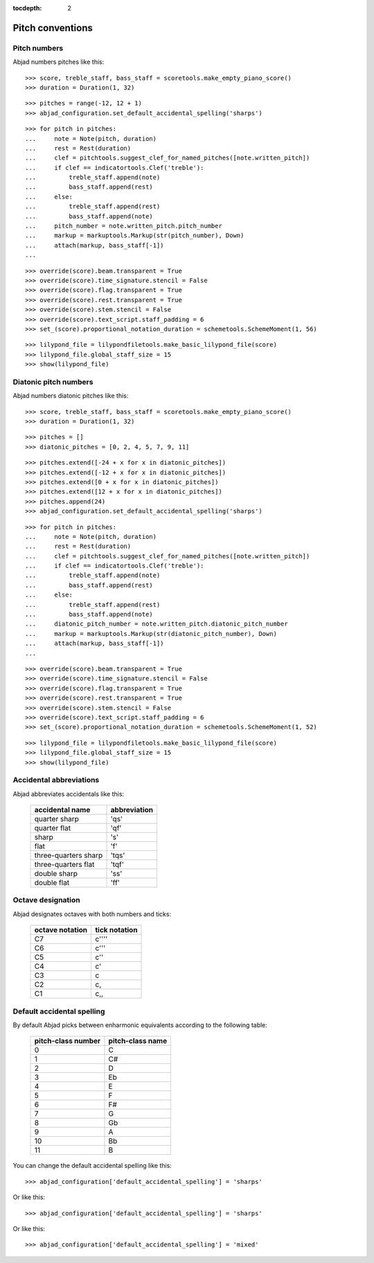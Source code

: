 :tocdepth: 2

Pitch conventions
=================


Pitch numbers
-------------

Abjad numbers pitches like this:

::

   >>> score, treble_staff, bass_staff = scoretools.make_empty_piano_score()
   >>> duration = Duration(1, 32)


::

   >>> pitches = range(-12, 12 + 1)
   >>> abjad_configuration.set_default_accidental_spelling('sharps')


::

   >>> for pitch in pitches:
   ...     note = Note(pitch, duration)
   ...     rest = Rest(duration)
   ...     clef = pitchtools.suggest_clef_for_named_pitches([note.written_pitch])
   ...     if clef == indicatortools.Clef('treble'):
   ...         treble_staff.append(note)
   ...         bass_staff.append(rest)
   ...     else:
   ...         treble_staff.append(rest)
   ...         bass_staff.append(note)
   ...     pitch_number = note.written_pitch.pitch_number
   ...     markup = markuptools.Markup(str(pitch_number), Down)
   ...     attach(markup, bass_staff[-1])
   ... 


::

   >>> override(score).beam.transparent = True
   >>> override(score).time_signature.stencil = False
   >>> override(score).flag.transparent = True
   >>> override(score).rest.transparent = True
   >>> override(score).stem.stencil = False
   >>> override(score).text_script.staff_padding = 6
   >>> set_(score).proportional_notation_duration = schemetools.SchemeMoment(1, 56)


::

   >>> lilypond_file = lilypondfiletools.make_basic_lilypond_file(score)
   >>> lilypond_file.global_staff_size = 15
   >>> show(lilypond_file)

.. image:: images/index-1.png



Diatonic pitch numbers
----------------------

Abjad numbers diatonic pitches like this:

::

   >>> score, treble_staff, bass_staff = scoretools.make_empty_piano_score()
   >>> duration = Duration(1, 32)


::

   >>> pitches = []
   >>> diatonic_pitches = [0, 2, 4, 5, 7, 9, 11]


::

   >>> pitches.extend([-24 + x for x in diatonic_pitches])
   >>> pitches.extend([-12 + x for x in diatonic_pitches])
   >>> pitches.extend([0 + x for x in diatonic_pitches])
   >>> pitches.extend([12 + x for x in diatonic_pitches])
   >>> pitches.append(24)
   >>> abjad_configuration.set_default_accidental_spelling('sharps')


::

   >>> for pitch in pitches:
   ...     note = Note(pitch, duration)
   ...     rest = Rest(duration)
   ...     clef = pitchtools.suggest_clef_for_named_pitches([note.written_pitch])
   ...     if clef == indicatortools.Clef('treble'):
   ...         treble_staff.append(note)
   ...         bass_staff.append(rest)
   ...     else:
   ...         treble_staff.append(rest)
   ...         bass_staff.append(note)
   ...     diatonic_pitch_number = note.written_pitch.diatonic_pitch_number
   ...     markup = markuptools.Markup(str(diatonic_pitch_number), Down)
   ...     attach(markup, bass_staff[-1])
   ... 


::

   >>> override(score).beam.transparent = True
   >>> override(score).time_signature.stencil = False
   >>> override(score).flag.transparent = True
   >>> override(score).rest.transparent = True
   >>> override(score).stem.stencil = False
   >>> override(score).text_script.staff_padding = 6
   >>> set_(score).proportional_notation_duration = schemetools.SchemeMoment(1, 52)


::

   >>> lilypond_file = lilypondfiletools.make_basic_lilypond_file(score)
   >>> lilypond_file.global_staff_size = 15
   >>> show(lilypond_file)

.. image:: images/index-2.png



Accidental abbreviations
------------------------

Abjad abbreviates accidentals like this:

    ======================         ============================
    accidental name                abbreviation
    ======================         ============================
    quarter sharp                  'qs'
    quarter flat                   'qf'
    sharp                          's'
    flat                           'f'
    three-quarters sharp           'tqs'
    three-quarters flat            'tqf'
    double sharp                   'ss'
    double flat                    'ff'
    ======================         ============================


Octave designation
------------------

Abjad designates octaves with both numbers and ticks:

    ===============        =============
    octave notation        tick notation
    ===============        =============
    C7                     c''''
    C6                     c'''
    C5                     c''
    C4                     c'
    C3                     c
    C2                     c,
    C1                     c,,
    ===============        =============


Default accidental spelling
---------------------------

By default Abjad picks between enharmonic equivalents according to
the following table:

    ============================        ====================================
    pitch-class number                  pitch-class name
    ============================        ====================================
    0                                   C
    1                                   C#
    2                                   D
    3                                   Eb
    4                                   E
    5                                   F
    6                                   F#
    7                                   G
    8                                   Gb
    9                                   A
    10                                  Bb
    11                                  B
    ============================        ====================================

You can change the default accidental spelling like this:

::

   >>> abjad_configuration['default_accidental_spelling'] = 'sharps'


Or like this:

::

   >>> abjad_configuration['default_accidental_spelling'] = 'sharps'


Or like this:

::

   >>> abjad_configuration['default_accidental_spelling'] = 'mixed'

